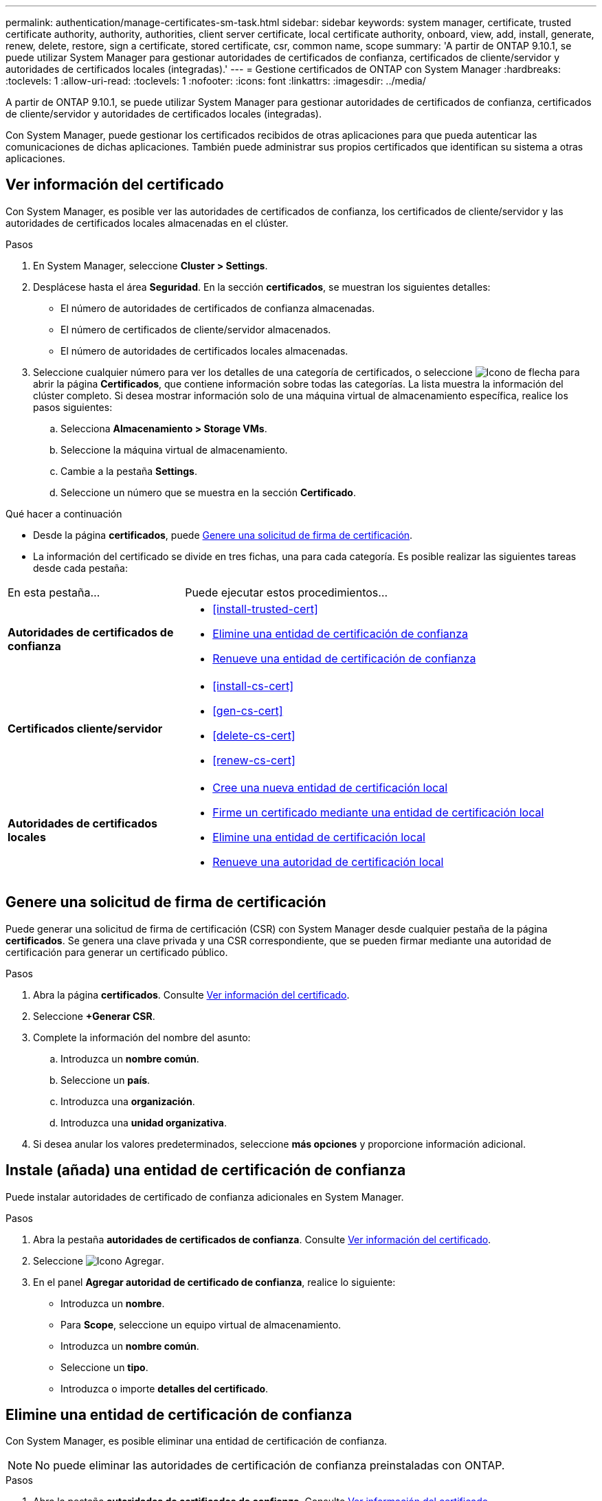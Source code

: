 ---
permalink: authentication/manage-certificates-sm-task.html 
sidebar: sidebar 
keywords: system manager, certificate, trusted certificate authority, authority, authorities, client server certificate, local certificate authority, onboard, view, add, install, generate, renew, delete, restore, sign a certificate, stored certificate, csr, common name, scope 
summary: 'A partir de ONTAP 9.10.1, se puede utilizar System Manager para gestionar autoridades de certificados de confianza, certificados de cliente/servidor y autoridades de certificados locales (integradas).' 
---
= Gestione certificados de ONTAP con System Manager
:hardbreaks:
:toclevels: 1
:allow-uri-read: 
:toclevels: 1
:nofooter: 
:icons: font
:linkattrs: 
:imagesdir: ../media/


[role="lead"]
A partir de ONTAP 9.10.1, se puede utilizar System Manager para gestionar autoridades de certificados de confianza, certificados de cliente/servidor y autoridades de certificados locales (integradas).

Con System Manager, puede gestionar los certificados recibidos de otras aplicaciones para que pueda autenticar las comunicaciones de dichas aplicaciones.  También puede administrar sus propios certificados que identifican su sistema a otras aplicaciones.



== Ver información del certificado

Con System Manager, es posible ver las autoridades de certificados de confianza, los certificados de cliente/servidor y las autoridades de certificados locales almacenadas en el clúster.

.Pasos
. En System Manager, seleccione *Cluster > Settings*.
. Desplácese hasta el área *Seguridad*.
En la sección *certificados*, se muestran los siguientes detalles:
+
** El número de autoridades de certificados de confianza almacenadas.
** El número de certificados de cliente/servidor almacenados.
** El número de autoridades de certificados locales almacenadas.


. Seleccione cualquier número para ver los detalles de una categoría de certificados, o seleccione image:icon_arrow.gif["Icono de flecha"] para abrir la página *Certificados*, que contiene información sobre todas las categorías. La lista muestra la información del clúster completo. Si desea mostrar información solo de una máquina virtual de almacenamiento específica, realice los pasos siguientes:
+
.. Selecciona *Almacenamiento > Storage VMs*.
.. Seleccione la máquina virtual de almacenamiento.
.. Cambie a la pestaña *Settings*.
.. Seleccione un número que se muestra en la sección *Certificado*.




.Qué hacer a continuación
* Desde la página *certificados*, puede <<Genere una solicitud de firma de certificación>>.
* La información del certificado se divide en tres fichas, una para cada categoría.  Es posible realizar las siguientes tareas desde cada pestaña:


[cols="30,70"]
|===


| En esta pestaña... | Puede ejecutar estos procedimientos... 


 a| 
*Autoridades de certificados de confianza*
 a| 
* <<install-trusted-cert>>
* <<Elimine una entidad de certificación de confianza>>
* <<Renueve una entidad de certificación de confianza>>




 a| 
*Certificados cliente/servidor*
 a| 
* <<install-cs-cert>>
* <<gen-cs-cert>>
* <<delete-cs-cert>>
* <<renew-cs-cert>>




 a| 
*Autoridades de certificados locales*
 a| 
* <<Cree una nueva entidad de certificación local>>
* <<Firme un certificado mediante una entidad de certificación local>>
* <<Elimine una entidad de certificación local>>
* <<Renueve una autoridad de certificación local>>


|===


== Genere una solicitud de firma de certificación

Puede generar una solicitud de firma de certificación (CSR) con System Manager desde cualquier pestaña de la página *certificados*. Se genera una clave privada y una CSR correspondiente, que se pueden firmar mediante una autoridad de certificación para generar un certificado público.

.Pasos
. Abra la página *certificados*.  Consulte <<Ver información del certificado>>.
. Seleccione *+Generar CSR*.
. Complete la información del nombre del asunto:
+
.. Introduzca un *nombre común*.
.. Seleccione un *país*.
.. Introduzca una *organización*.
.. Introduzca una *unidad organizativa*.


. Si desea anular los valores predeterminados, seleccione *más opciones* y proporcione información adicional.




== Instale (añada) una entidad de certificación de confianza

Puede instalar autoridades de certificado de confianza adicionales en System Manager.

.Pasos
. Abra la pestaña *autoridades de certificados de confianza*.   Consulte <<Ver información del certificado>>.
. Seleccione image:icon_add_blue_bg.gif["Icono Agregar"].
. En el panel *Agregar autoridad de certificado de confianza*, realice lo siguiente:
+
** Introduzca un *nombre*.
** Para *Scope*, seleccione un equipo virtual de almacenamiento.
** Introduzca un *nombre común*.
** Seleccione un *tipo*.
** Introduzca o importe *detalles del certificado*.






== Elimine una entidad de certificación de confianza

Con System Manager, es posible eliminar una entidad de certificación de confianza.


NOTE: No puede eliminar las autoridades de certificación de confianza preinstaladas con ONTAP.

.Pasos
. Abra la pestaña *autoridades de certificados de confianza*. Consulte <<Ver información del certificado>>.
. Seleccione el nombre de la entidad de certificación de confianza.
. image:icon_kabob.gif["Icono de opciones de menú"]Seleccione junto al nombre y, a continuación, seleccione *Eliminar*.




== Renueve una entidad de certificación de confianza

Con System Manager, puede renovar una entidad de certificación de confianza que ha caducado o está a punto de expirar.

.Pasos
. Abra la pestaña *autoridades de certificados de confianza*. Consulte <<Ver información del certificado>>.
. Seleccione el nombre de la entidad de certificación de confianza.
. Seleccione image:icon_kabob.gif["Icono de opciones de menú"] junto al nombre del certificado y luego *Renovar*.




== Instale (agregue) un certificado de cliente/servidor

Con System Manager, puede instalar certificados de cliente/servidor adicionales.

.Pasos
. Abra la ficha *certificados cliente/servidor*.   Consulte <<Ver información del certificado>>.
. Seleccione image:icon_add_blue_bg.gif["Icono Agregar"].
. En el panel *Agregar certificado de cliente/servidor*, realice lo siguiente:
+
** Introduzca un *nombre de certificado*.
** Para *Scope*, seleccione un equipo virtual de almacenamiento.
** Introduzca un *nombre común*.
** Seleccione un *tipo*.
** Introduzca o importe *detalles del certificado*.
Puede escribir o copiar y pegar los detalles del certificado desde un archivo de texto o puede importar el texto desde un archivo de certificado haciendo clic en *Importar*.
** Introduzca la *clave privada*.
Puede escribir o copiar y pegar en la clave privada desde un archivo de texto o puede importar el texto desde un archivo de claves privadas haciendo clic en *Importar*.






== Genere (agregue) un certificado de cliente/servidor autofirmado

Con System Manager, puede generar otros certificados de cliente/servidor autofirmados.

.Pasos
. Abra la ficha *certificados cliente/servidor*.   Consulte <<Ver información del certificado>>.
. Seleccione *+Generar certificado autofirmado*.
. En el panel *generar certificado autofirmado*, realice lo siguiente:
+
** Introduzca un *nombre de certificado*.
** Para *Scope*, seleccione un equipo virtual de almacenamiento.
** Introduzca un *nombre común*.
** Seleccione un *tipo*.
** Seleccione una función *hash*.
** Seleccione un *tamaño de clave*.
** Seleccione una *VM de almacenamiento*.






== Eliminar un certificado de cliente/servidor

Con System Manager, puede eliminar certificados de cliente/servidor.

.Pasos
. Abra la ficha *certificados cliente/servidor*. Consulte <<Ver información del certificado>>.
. Seleccione el nombre del certificado de cliente/servidor.
. Seleccione image:icon_kabob.gif["Icono de opciones de menú"] junto al nombre y, a continuación, haga clic en *Eliminar*.




== Renueve un certificado de cliente/servidor

Con System Manager, puede renovar un certificado de cliente/servidor que ha caducado o está a punto de expirar.

.Pasos
. Abra la ficha *certificados cliente/servidor*.   Consulte <<Ver información del certificado>>.
. Seleccione el nombre del certificado de cliente/servidor.
. Seleccione image:icon_kabob.gif["Icono de opciones de menú"] junto al nombre y, a continuación, haga clic en *Renovar*.




== Cree una nueva entidad de certificación local

Con System Manager, es posible crear una nueva entidad de certificación local.

.Pasos
. Abra la ficha *autoridades de certificado local*.   Consulte <<Ver información del certificado>>.
. Seleccione image:icon_add_blue_bg.gif["Icono Agregar"].
. En el panel *Agregar autoridad de certificación local*, realice lo siguiente:
+
** Introduzca un *nombre*.
** Para *Scope*, seleccione un equipo virtual de almacenamiento.
** Introduzca un *nombre común*.


. Si desea anular los valores predeterminados, seleccione *más opciones* y proporcione información adicional.




== Firme un certificado mediante una entidad de certificación local

En System Manager, es posible usar una entidad de certificación local para firmar un certificado.

.Pasos
. Abra la ficha *autoridades de certificado local*.   Consulte <<Ver información del certificado>>.
. Seleccione el nombre de la autoridad de certificación local.
. Selecciona image:icon_kabob.gif["Icono de opciones de menú"] junto al nombre y luego *Firma un certificado*.
. Complete el formulario *firmar una solicitud de firma de certificado*.
+
** Puede pegar el contenido de firma de certificados o importar un archivo de solicitud de firma de certificados haciendo clic en *Importar*.
** Especifique el número de días para los que será válido el certificado.






== Elimine una entidad de certificación local

Con System Manager, es posible eliminar una entidad de certificación local.

.Pasos
. Abra la ficha *Autoridad de certificado local*.   Consulte <<Ver información del certificado>>.
. Seleccione el nombre de la autoridad de certificación local.
. Seleccione image:icon_kabob.gif["Icono de opciones de menú"] junto al nombre y luego *Eliminar*.




== Renueve una autoridad de certificación local

Con System Manager, puede renovar una autoridad de certificado local que ha caducado o está a punto de expirar.

.Pasos
. Abra la ficha *Autoridad de certificado local*. Consulte <<Ver información del certificado>>.
. Seleccione el nombre de la autoridad de certificación local.
. Seleccione image:icon_kabob.gif["Icono de opciones de menú"] junto al nombre y, a continuación, haga clic en *Renovar*.

